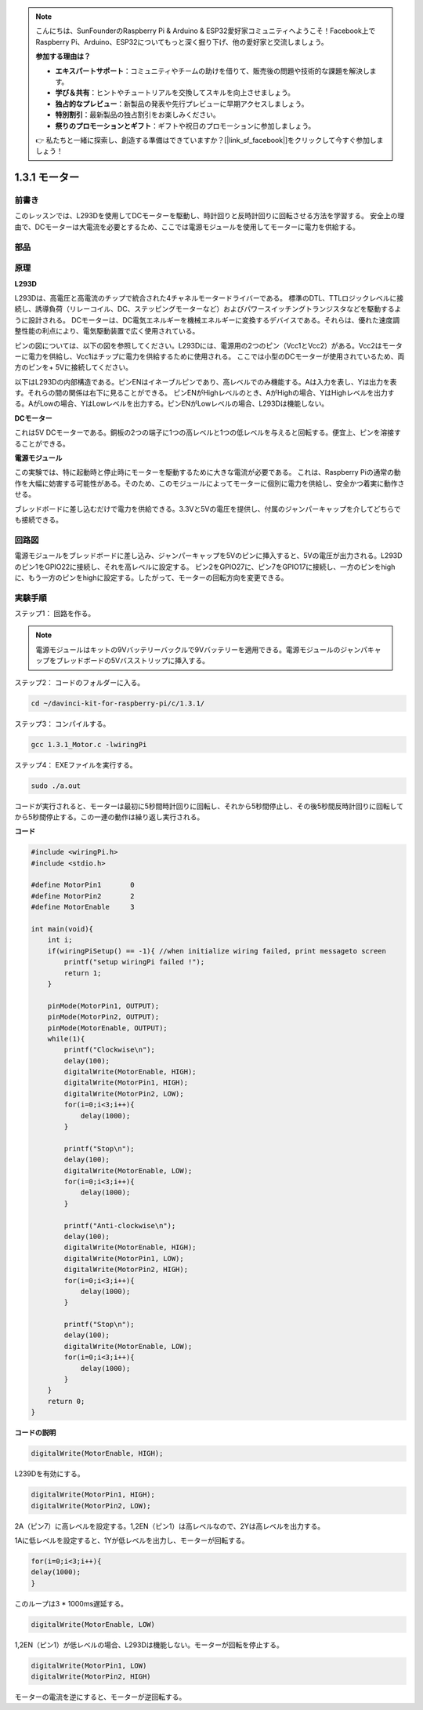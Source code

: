 .. note::

    こんにちは、SunFounderのRaspberry Pi & Arduino & ESP32愛好家コミュニティへようこそ！Facebook上でRaspberry Pi、Arduino、ESP32についてもっと深く掘り下げ、他の愛好家と交流しましょう。

    **参加する理由は？**

    - **エキスパートサポート**：コミュニティやチームの助けを借りて、販売後の問題や技術的な課題を解決します。
    - **学び＆共有**：ヒントやチュートリアルを交換してスキルを向上させましょう。
    - **独占的なプレビュー**：新製品の発表や先行プレビューに早期アクセスしましょう。
    - **特別割引**：最新製品の独占割引をお楽しみください。
    - **祭りのプロモーションとギフト**：ギフトや祝日のプロモーションに参加しましょう。

    👉 私たちと一緒に探索し、創造する準備はできていますか？[|link_sf_facebook|]をクリックして今すぐ参加しましょう！

1.3.1 モーター
===============

前書き
-----------------

このレッスンでは、L293Dを使用してDCモーターを駆動し、時計回りと反時計回りに回転させる方法を学習する。
安全上の理由で、DCモーターは大電流を必要とするため、ここでは電源モジュールを使用してモーターに電力を供給する。

部品
-----------

.. image:: ../img/list_1.3.1.png


原理
---------

**L293D**

L293Dは、高電圧と高電流のチップで統合された4チャネルモータードライバーである。
標準のDTL、TTLロジックレベルに接続し、誘導負荷（リレーコイル、DC、ステッピングモーターなど）およびパワースイッチングトランジスタなどを駆動するように設計される。
DCモーターは、DC電気エネルギーを機械エネルギーに変換するデバイスである。それらは、優れた速度調整性能の利点により、電気駆動装置で広く使用されている。

ピンの図については、以下の図を参照してください。L293Dには、電源用の2つのピン（Vcc1とVcc2）がある。Vcc2はモーターに電力を供給し、Vcc1はチップに電力を供給するために使用される。
ここでは小型のDCモーターが使用されているため、両方のピンを+ 5Vに接続してください。

.. image:: ../img/image111.png


以下はL293Dの内部構造である。ピンENはイネーブルピンであり、高レベルでのみ機能する。Aは入力を表し、Yは出力を表す。それらの間の関係は右下に見ることができる。
ピンENがHighレベルのとき、AがHighの場合、YはHighレベルを出力する。AがLowの場合、YはLowレベルを出力する。ピンENがLowレベルの場合、L293Dは機能しない。

.. image:: ../img/image334.png


**DCモーター**

.. image:: ../img/image114.jpeg


これは5V DCモーターである。銅板の2つの端子に1つの高レベルと1つの低レベルを与えると回転する。便宜上、ピンを溶接することができる。

.. image:: ../img/image335.png


**電源モジュール**

この実験では、特に起動時と停止時にモーターを駆動するために大きな電流が必要である。
これは、Raspberry Piの通常の動作を大幅に妨害する可能性がある。そのため、このモジュールによってモーターに個別に電力を供給し、安全かつ着実に動作させる。

ブレッドボードに差し込むだけで電力を供給できる。3.3Vと5Vの電圧を提供し、付属のジャンパーキャップを介してどちらでも接続できる。

.. image:: ../img/image115.png


回路図
------------------

電源モジュールをブレッドボードに差し込み、ジャンパーキャップを5Vのピンに挿入すると、5Vの電圧が出力される。L293Dのピン1をGPIO22に接続し、それを高レベルに設定する。
ピン2をGPIO27に、ピン7をGPIO17に接続し、一方のピンをhighに、もう一方のピンをhighに設定する。したがって、モーターの回転方向を変更できる。

.. image:: ../img/image336.png


実験手順
--------------------------

ステップ1： 回路を作る。

.. image:: ../img/1.3.1.png
    :width: 800

.. note::
    電源モジュールはキットの9Vバッテリーバックルで9Vバッテリーを適用できる。電源モジュールのジャンパキャップをブレッドボードの5Vバスストリップに挿入する。

.. image:: ../img/image118.jpeg


ステップ2： コードのフォルダーに入る。

.. raw:: html

    <run></run>
    
.. code-block::

    cd ~/davinci-kit-for-raspberry-pi/c/1.3.1/

ステップ3： コンパイルする。

.. raw:: html

   <run></run>

.. code-block::

    gcc 1.3.1_Motor.c -lwiringPi

ステップ4： EXEファイルを実行する。

.. raw:: html

   <run></run>

.. code-block::

    sudo ./a.out

コードが実行されると、モーターは最初に5秒間時計回りに回転し、それから5秒間停止し、その後5秒間反時計回りに回転してから5秒間停止する。この一連の動作は繰り返し実行される。

**コード**

.. code-block:: c

    #include <wiringPi.h>
    #include <stdio.h>

    #define MotorPin1       0
    #define MotorPin2       2
    #define MotorEnable     3

    int main(void){
        int i;
        if(wiringPiSetup() == -1){ //when initialize wiring failed, print messageto screen
            printf("setup wiringPi failed !");
            return 1;
        }
        
        pinMode(MotorPin1, OUTPUT);
        pinMode(MotorPin2, OUTPUT);
        pinMode(MotorEnable, OUTPUT);
        while(1){
            printf("Clockwise\n");
            delay(100);
            digitalWrite(MotorEnable, HIGH);
            digitalWrite(MotorPin1, HIGH);
            digitalWrite(MotorPin2, LOW);
            for(i=0;i<3;i++){
                delay(1000);
            }

            printf("Stop\n");
            delay(100);
            digitalWrite(MotorEnable, LOW);
            for(i=0;i<3;i++){
                delay(1000);
            }

            printf("Anti-clockwise\n");
            delay(100);
            digitalWrite(MotorEnable, HIGH);
            digitalWrite(MotorPin1, LOW);
            digitalWrite(MotorPin2, HIGH);
            for(i=0;i<3;i++){
                delay(1000);
            }

            printf("Stop\n");
            delay(100);
            digitalWrite(MotorEnable, LOW);
            for(i=0;i<3;i++){
                delay(1000);
            }
        }
        return 0;
    }

**コードの説明**

.. code-block:: c

    digitalWrite(MotorEnable, HIGH);

L239Dを有効にする。

.. code-block:: c

    digitalWrite(MotorPin1, HIGH);
    digitalWrite(MotorPin2, LOW);

2A（ピン7）に高レベルを設定する。1,2EN（ピン1）は高レベルなので、2Yは高レベルを出力する。

1Aに低レベルを設定すると、1Yが低レベルを出力し、モーターが回転する。

.. code-block:: c

    for(i=0;i<3;i++){
    delay(1000);
    }

このループは3 * 1000ms遅延する。

.. code-block:: c

    digitalWrite(MotorEnable, LOW)

1,2EN（ピン1）が低レベルの場合、L293Dは機能しない。モーターが回転を停止する。

.. code-block:: c

    digitalWrite(MotorPin1, LOW)
    digitalWrite(MotorPin2, HIGH)

モーターの電流を逆にすると、モーターが逆回転する。
